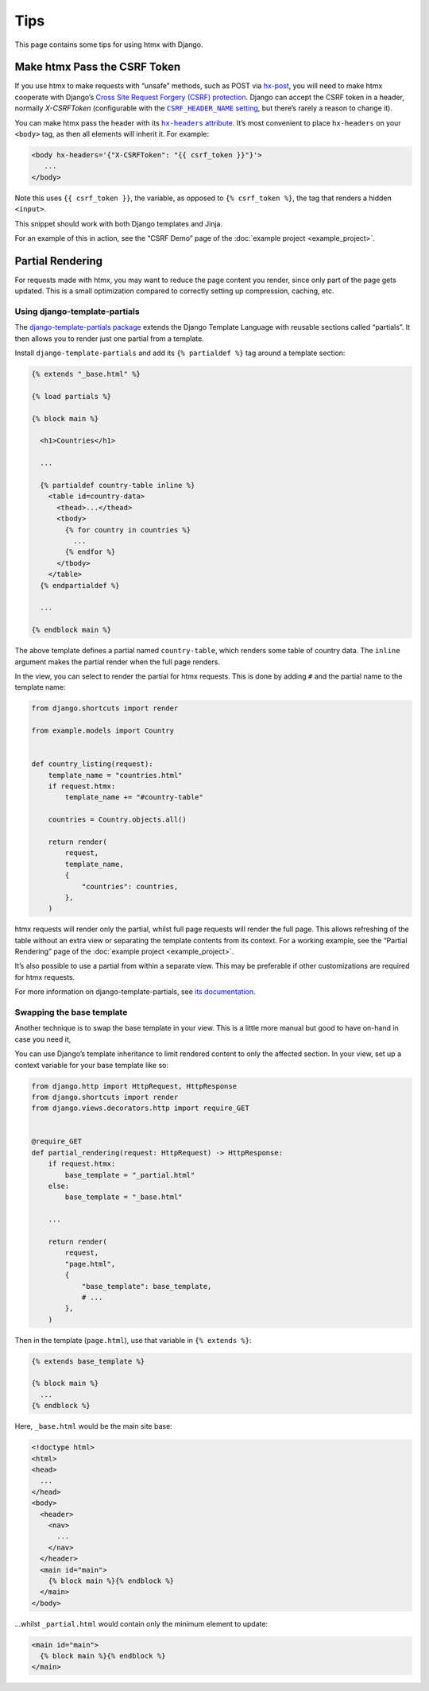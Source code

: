 Tips
====

This page contains some tips for using htmx with Django.

Make htmx Pass the CSRF Token
-----------------------------

If you use htmx to make requests with “unsafe” methods, such as POST via `hx-post <https://htmx.org/attributes/hx-post/>`__, you will need to make htmx cooperate with Django’s `Cross Site Request Forgery (CSRF) protection <https://docs.djangoproject.com/en/stable/ref/csrf/>`__.
Django can accept the CSRF token in a header, normally `X-CSRFToken` (configurable with the |CSRF_HEADER_NAME setting|__, but there’s rarely a reason to change it).

.. |CSRF_HEADER_NAME setting| replace:: ``CSRF_HEADER_NAME`` setting
__ https://docs.djangoproject.com/en/stable/ref/settings/#std:setting-CSRF_HEADER_NAME

You can make htmx pass the header with its |hx-headers attribute|__.
It’s most convenient to place ``hx-headers`` on your ``<body>`` tag, as then all elements will inherit it.
For example:

.. |hx-headers attribute| replace:: ``hx-headers`` attribute
__ https://htmx.org/attributes/hx-headers/

.. code-block:: django

   <body hx-headers='{"X-CSRFToken": "{{ csrf_token }}"}'>
      ...
   </body>

Note this uses ``{{ csrf_token }}``, the variable, as opposed to ``{% csrf_token %}``, the tag that renders a hidden ``<input>``.

This snippet should work with both Django templates and Jinja.

For an example of this in action, see the “CSRF Demo” page of the :doc:`example project <example_project>`.

.. _partial-rendering:

Partial Rendering
-----------------

For requests made with htmx, you may want to reduce the page content you render, since only part of the page gets updated.
This is a small optimization compared to correctly setting up compression, caching, etc.

Using django-template-partials
~~~~~~~~~~~~~~~~~~~~~~~~~~~~~~

The `django-template-partials package <https://github.com/carltongibson/django-template-partials>`__ extends the Django Template Language with reusable sections called “partials”.
It then allows you to render just one partial from a template.

Install ``django-template-partials`` and add its ``{% partialdef %}`` tag around a template section:

.. code-block:: django

    {% extends "_base.html" %}

    {% load partials %}

    {% block main %}

      <h1>Countries</h1>

      ...

      {% partialdef country-table inline %}
        <table id=country-data>
          <thead>...</thead>
          <tbody>
            {% for country in countries %}
              ...
            {% endfor %}
          </tbody>
        </table>
      {% endpartialdef %}

      ...

    {% endblock main %}

The above template defines a partial named ``country-table``, which renders some table of country data.
The ``inline`` argument makes the partial render when the full page renders.

In the view, you can select to render the partial for htmx requests.
This is done by adding ``#`` and the partial name to the template name:

.. code-block:: python

    from django.shortcuts import render

    from example.models import Country


    def country_listing(request):
        template_name = "countries.html"
        if request.htmx:
            template_name += "#country-table"

        countries = Country.objects.all()

        return render(
            request,
            template_name,
            {
                "countries": countries,
            },
        )

htmx requests will render only the partial, whilst full page requests will render the full page.
This allows refreshing of the table without an extra view or separating the template contents from its context.
For a working example, see the “Partial Rendering” page of the :doc:`example project <example_project>`.

It’s also possible to use a partial from within a separate view.
This may be preferable if other customizations are required for htmx requests.

For more information on django-template-partials, see `its documentation <https://github.com/carltongibson/django-template-partials>`__.

Swapping the base template
~~~~~~~~~~~~~~~~~~~~~~~~~~

Another technique is to swap the base template in your view.
This is a little more manual but good to have on-hand in case you need it,

You can use Django’s template inheritance to limit rendered content to only the affected section.
In your view, set up a context variable for your base template like so:

.. code-block:: python

   from django.http import HttpRequest, HttpResponse
   from django.shortcuts import render
   from django.views.decorators.http import require_GET


   @require_GET
   def partial_rendering(request: HttpRequest) -> HttpResponse:
       if request.htmx:
           base_template = "_partial.html"
       else:
           base_template = "_base.html"

       ...

       return render(
           request,
           "page.html",
           {
               "base_template": base_template,
               # ...
           },
       )

Then in the template (``page.html``), use that variable in ``{% extends %}``:

.. code-block:: django

   {% extends base_template %}

   {% block main %}
     ...
   {% endblock %}

Here, ``_base.html`` would be the main site base:

.. code-block:: django

    <!doctype html>
    <html>
    <head>
      ...
    </head>
    <body>
      <header>
        <nav>
          ...
        </nav>
      </header>
      <main id="main">
        {% block main %}{% endblock %}
      </main>
    </body>

…whilst ``_partial.html`` would contain only the minimum element to update:

.. code-block:: django

   <main id="main">
     {% block main %}{% endblock %}
   </main>
